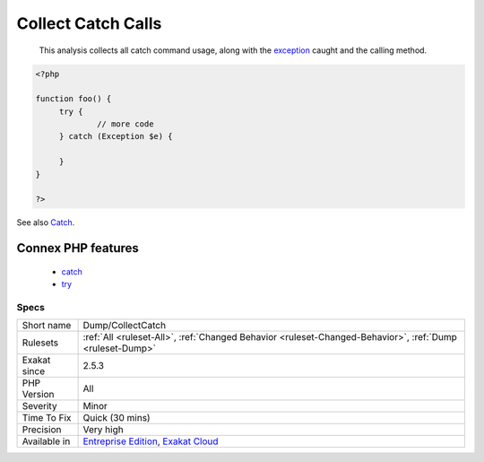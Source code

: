 .. _dump-collectcatch:

.. _collect-catch-calls:

Collect Catch Calls
+++++++++++++++++++

  This analysis collects all catch command usage, along with the `exception <https://www.php.net/exception>`_ caught and the calling method.

.. code-block:: php
   
   <?php
   
   function foo() {
   	try {
   		// more code
   	} catch (Exception $e) {
   	
   	}
   }
   
   ?>

See also `Catch <https://www.php.net/manual/en/language.exceptions.php#language.exceptions.catch>`_.

Connex PHP features
-------------------

  + `catch <https://php-dictionary.readthedocs.io/en/latest/dictionary/catch.ini.html>`_
  + `try <https://php-dictionary.readthedocs.io/en/latest/dictionary/try.ini.html>`_


Specs
_____

+--------------+-------------------------------------------------------------------------------------------------------------------------+
| Short name   | Dump/CollectCatch                                                                                                       |
+--------------+-------------------------------------------------------------------------------------------------------------------------+
| Rulesets     | :ref:`All <ruleset-All>`, :ref:`Changed Behavior <ruleset-Changed-Behavior>`, :ref:`Dump <ruleset-Dump>`                |
+--------------+-------------------------------------------------------------------------------------------------------------------------+
| Exakat since | 2.5.3                                                                                                                   |
+--------------+-------------------------------------------------------------------------------------------------------------------------+
| PHP Version  | All                                                                                                                     |
+--------------+-------------------------------------------------------------------------------------------------------------------------+
| Severity     | Minor                                                                                                                   |
+--------------+-------------------------------------------------------------------------------------------------------------------------+
| Time To Fix  | Quick (30 mins)                                                                                                         |
+--------------+-------------------------------------------------------------------------------------------------------------------------+
| Precision    | Very high                                                                                                               |
+--------------+-------------------------------------------------------------------------------------------------------------------------+
| Available in | `Entreprise Edition <https://www.exakat.io/entreprise-edition>`_, `Exakat Cloud <https://www.exakat.io/exakat-cloud/>`_ |
+--------------+-------------------------------------------------------------------------------------------------------------------------+


